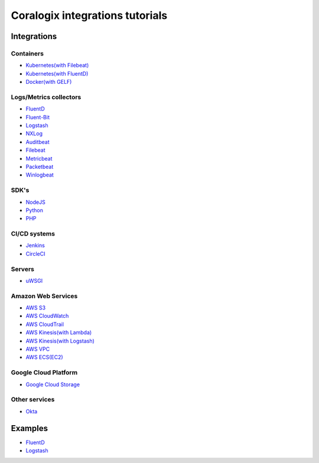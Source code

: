 Coralogix integrations tutorials
================================

.. image:: https://img.shields.io/github/last-commit/coralogix/integrations-docs.svg
    :alt: GitHub last commit
    :target: https://github.com/coralogix/integrations-docs/commits/master

.. image:: https://img.shields.io/github/issues/coralogix/integrations-docs.svg
    :alt: GitHub issues
    :target: https://github.com/coralogix/integrations-docs/issues

.. image:: https://img.shields.io/github/issues-pr/coralogix/integrations-docs.svg
    :alt: GitHub pull requests
    :target: https://github.com/coralogix/integrations-docs/pulls

.. image:: https://img.shields.io/github/repo-size/coralogix/integrations-docs.svg
    :alt: GitHub repo size in bytes
    :target: https://github.com/coralogix/integrations-docs

.. image:: https://img.shields.io/github/contributors/coralogix/integrations-docs.svg
    :alt: GitHub contributors
    :target: https://github.com/coralogix/integrations-docs/graphs/contributors

Integrations
------------

Containers
~~~~~~~~~~

* `Kubernetes(with Filebeat) <integrations/filebeat/README.rst#kubernetes>`_
* `Kubernetes(with FluentD) <https://github.com/coralogix/fluentd-coralogix-image/blob/master/examples/kubernetes/README.rst>`_
* `Docker(with GELF) <https://github.com/coralogix/docker-gelf-example/blob/master/README.rst>`_

Logs/Metrics collectors
~~~~~~~~~~~~~~~~~~~~~~~

* `FluentD <integrations/fluentd/README.rst>`_
* `Fluent-Bit <integrations/fluent-bit/README.rst>`_
* `Logstash <https://github.com/coralogix/logstash-output-coralogix/blob/master/README.md>`_
* `NXLog <integrations/nxlog/README.rst>`_
* `Auditbeat <integrations/auditbeat/README.rst>`_
* `Filebeat <integrations/filebeat/README.rst>`_
* `Metricbeat <integrations/metricbeat/README.rst>`_
* `Packetbeat <integrations/packetbeat/README.rst>`_
* `Winlogbeat <integrations/winlogbeat/README.rst>`_

SDK's
~~~~~

* `NodeJS <https://github.com/coralogix/nodejs-coralogix-sdk/blob/master/README.md>`_
* `Python <https://python-coralogix-sdk.readthedocs.io/en/latest/>`_
* `PHP <https://php-coralogix-sdk.readthedocs.io/en/latest/>`_

CI/CD systems
~~~~~~~~~~~~~

* `Jenkins <https://github.com/coralogix/jenkins-coralogix-plugin>`_
* `CircleCI <https://github.com/coralogix-circleci/coralogix-orb>`_

Servers
~~~~~~~

* `uWSGI <integrations/uwsgi/README.rst>`_

Amazon Web Services
~~~~~~~~~~~~~~~~~~~

* `AWS S3 <integrations/aws/s3/README.rst>`_
* `AWS CloudWatch <integrations/aws/cloudwatch/README.rst>`_
* `AWS CloudTrail <integrations/aws/cloudtrail/README.rst>`_
* `AWS Kinesis(with Lambda) <integrations/aws/kinesis/lambda/README.rst>`_
* `AWS Kinesis(with Logstash) <integrations/aws/kinesis/logstash/README.rst>`_
* `AWS VPC <integrations/aws/vpc/README.rst>`_
* `AWS ECS(EC2) <integrations/aws/ecs/ec2/README.rst>`_

Google Cloud Platform
~~~~~~~~~~~~~~~~~~~~~

* `Google Cloud Storage <integrations/gcp/gcs/README.rst>`_


Other services
~~~~~~~~~~~~~~

* `Okta <integrations/okta/README.rst>`_

Examples
--------

* `FluentD <examples/fluentd/README.rst>`_
* `Logstash <examples/logstash/README.rst>`_
